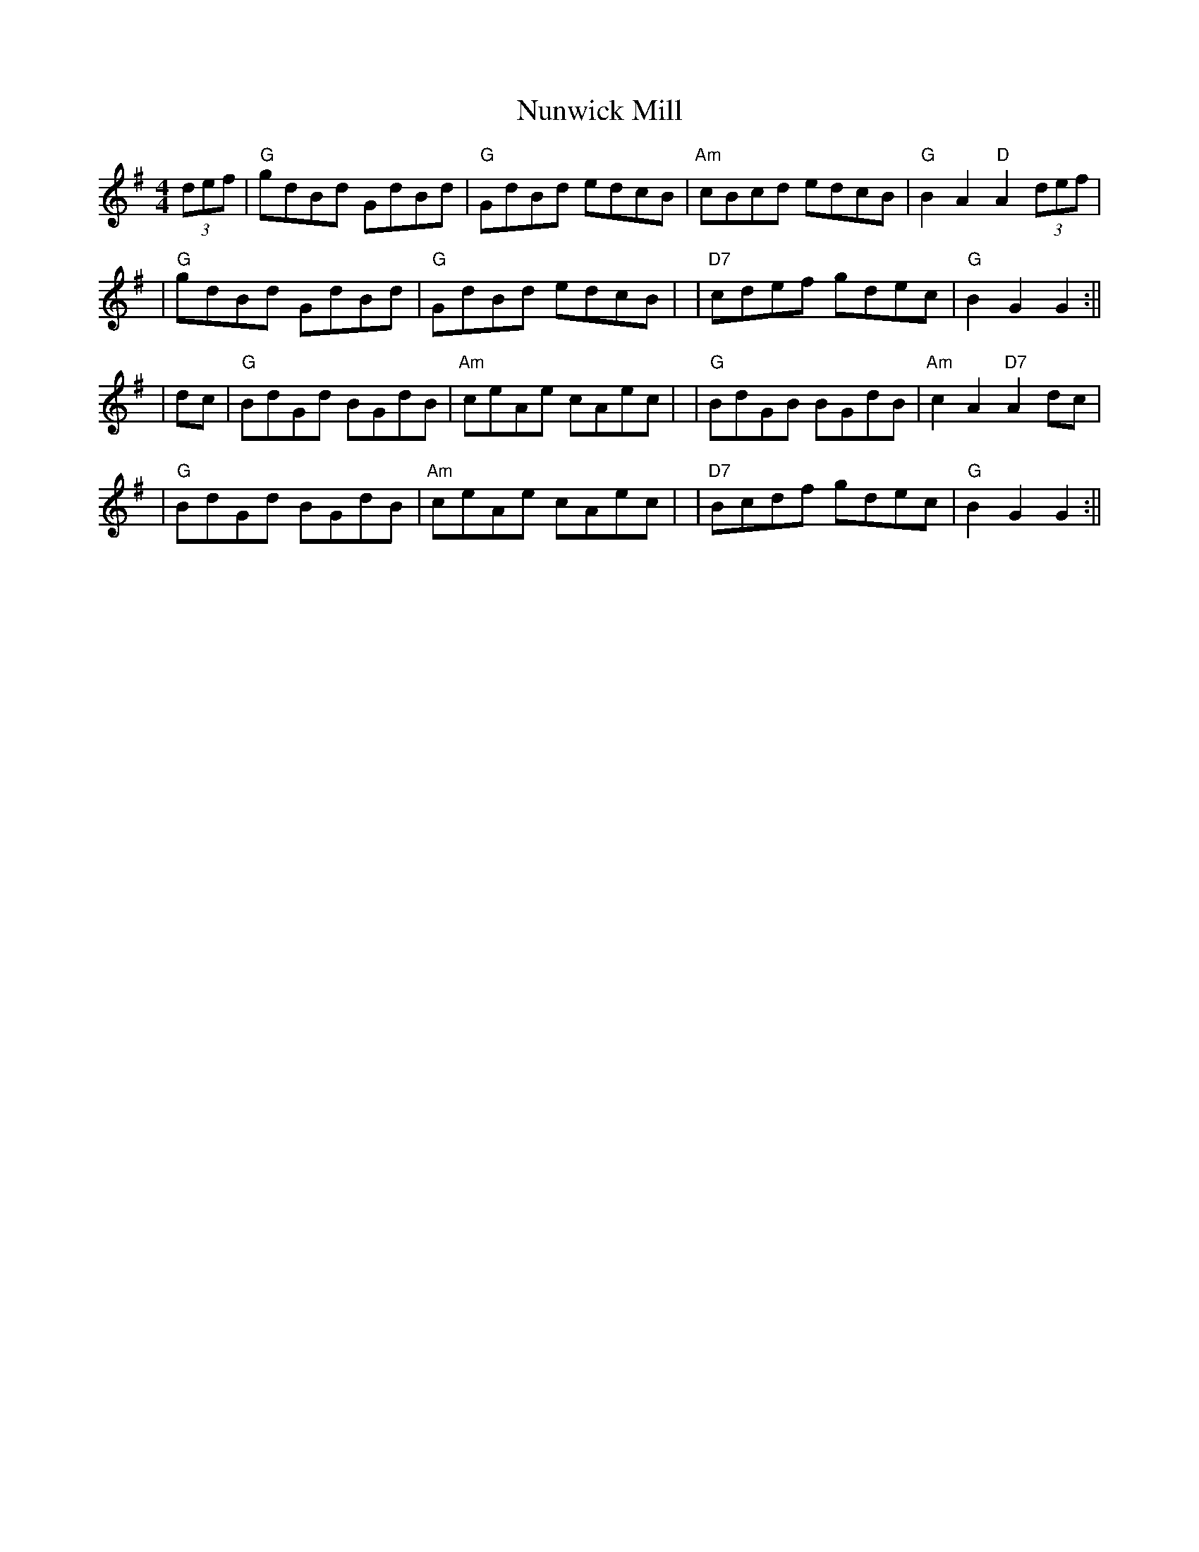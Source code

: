 X:1
T:Nunwick Mill
S:Charlton Memorial Tune Book
Z:"Noel" <noelbats@onetel.com> tradtunes 2012-7-15
M:4/4
L:1/4
K:G
 (3d/e/f/|"G"g/d/B/d/ G/d/B/d/|"G"G/d/B/d/  e/d/c/B/|\
"Am"c/B/c/d/ e/d/c/B/|"G"BA "D"A(3d/e/f/|!
|"G"g/d/B/d/  G/d/B/d/|"G"G/d/B/d/ e/d/c/B/|\
|"D7"c/d/e/f/ g/d/e/c/|"G"BG G:||!
|d/c/|"G"B/d/G/d/ B/G/d/B/|"Am"c/e/A/e/ c/A/e/c/|\
|"G"B/d/G/B/ B/G/d/B/|"Am"cA "D7"Ad/c/|!
|"G"B/d/G/d/ B/G/d/B/|"Am"c/e/A/e/ c/A/e/c/|\
|"D7"B/c/d/f/ g/d/e/c/|"G"BG G:||!
